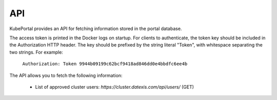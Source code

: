 API
####################

KubePortal provides an API for fetching information stored in the portal database.

The access token is printed in the Docker logs on startup. For clients to authenticate, the token key should be included in the Authorization HTTP header. The key should be prefixed by the string literal "Token", with whitespace separating the two strings. For example:

  ``Authorization: Token 9944b09199c62bcf9418ad846dd0e4bbdfc6ee4b``

The API allows you to fetch the following information:

  * List of approved cluster users: `https://cluster.datexis.com/api/users/` (GET)

